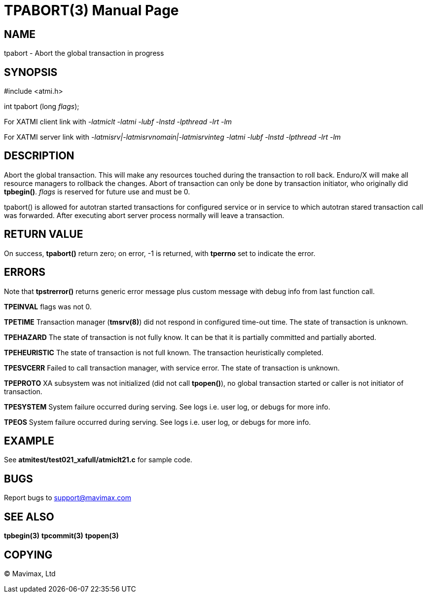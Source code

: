 TPABORT(3)
=========
:doctype: manpage


NAME
----
tpabort - Abort the global transaction in progress


SYNOPSIS
--------
#include <atmi.h>

int tpabort (long 'flags');

For XATMI client link with '-latmiclt -latmi -lubf -lnstd -lpthread -lrt -lm'

For XATMI server link with '-latmisrv|-latmisrvnomain|-latmisrvinteg -latmi -lubf -lnstd -lpthread -lrt -lm'

DESCRIPTION
-----------
Abort the global transaction. This will make any resources touched during the 
transaction to roll back. Enduro/X will make all resource managers to rollback 
the changes. Abort of transaction can only be done by transaction initiator, 
who originally did *tpbegin()*. 'flags' is reserved for future use and must be 0.

tpabort() is allowed for autotran started transactions for configured service 
or in service to which autotran stared transaction call was forwarded. 
After executing abort server process normally will leave a transaction.

RETURN VALUE
------------
On success, *tpabort()* return zero; on error, -1 is returned, 
with *tperrno* set to indicate the error.


ERRORS
------
Note that *tpstrerror()* returns generic error message plus custom message 
with debug info from last function call.

*TPEINVAL* flags was not 0.

*TPETIME* Transaction manager (*tmsrv(8)*) did not respond in configured 
time-out time. The state of transaction is unknown.

*TPEHAZARD* The state of transaction is not fully know. It can be that it is 
partially committed and partially aborted.

*TPEHEURISTIC* The state of transaction is not full known. The transaction 
heuristically completed.

*TPESVCERR* Failed to call transaction manager, with service error. The state 
of transaction is unknown.

*TPEPROTO* XA subsystem was not initialized (did not call *tpopen()*), no global 
transaction started or caller is not initiator of transaction.

*TPESYSTEM* System failure occurred during serving. See logs i.e. user log, 
or debugs for more info.

*TPEOS* System failure occurred during serving. See logs i.e. user log, 
or debugs for more info.

EXAMPLE
-------
See *atmitest/test021_xafull/atmiclt21.c* for sample code.

BUGS
----
Report bugs to support@mavimax.com

SEE ALSO
--------
*tpbegin(3)* *tpcommit(3)* *tpopen(3)*

COPYING
-------
(C) Mavimax, Ltd


